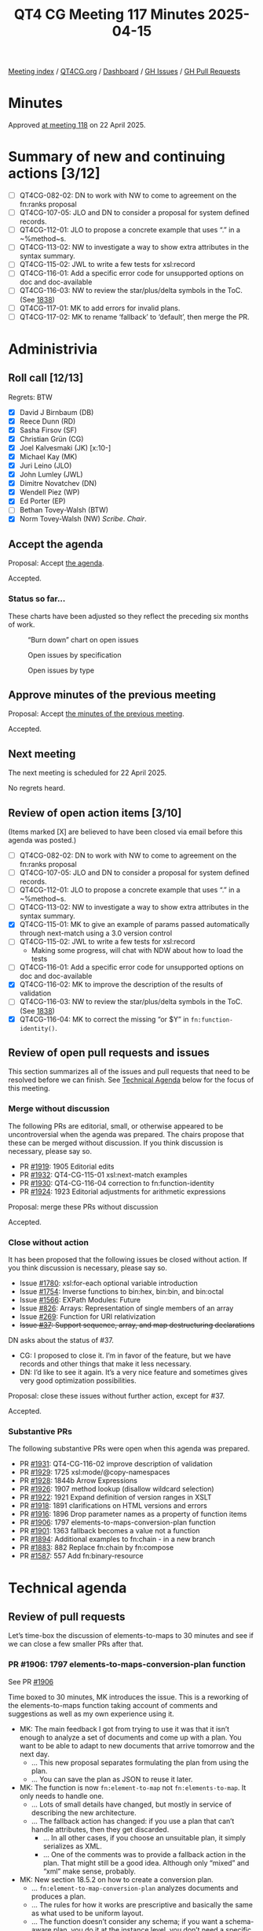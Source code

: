 :PROPERTIES:
:ID:       51BF1130-5223-4CE0-B6EC-EFFC0408411F
:end:
#+title: QT4 CG Meeting 117 Minutes 2025-04-15
#+author: Norm Tovey-Walsh
#+filetags: :qt4cg:
#+options: html-style:nil h:6 toc:nil
#+html_head: <link rel="stylesheet" type="text/css" href="/meeting/css/htmlize.css"/>
#+html_head: <link rel="stylesheet" type="text/css" href="../../../css/style.css"/>
#+html_head: <link rel="shortcut icon" href="/img/QT4-64.png" />
#+html_head: <link rel="apple-touch-icon" sizes="64x64" href="/img/QT4-64.png" type="image/png" />
#+html_head: <link rel="apple-touch-icon" sizes="76x76" href="/img/QT4-76.png" type="image/png" />
#+html_head: <link rel="apple-touch-icon" sizes="120x120" href="/img/QT4-120.png" type="image/png" />
#+html_head: <link rel="apple-touch-icon" sizes="152x152" href="/img/QT4-152.png" type="image/png" />
#+options: author:nil email:nil creator:nil timestamp:nil
#+startup: showall

[[../][Meeting index]] / [[https://qt4cg.org][QT4CG.org]] / [[https://qt4cg.org/dashboard][Dashboard]] / [[https://github.com/qt4cg/qtspecs/issues][GH Issues]] / [[https://github.com/qt4cg/qtspecs/pulls][GH Pull Requests]]

#+TOC: headlines 6

* Minutes
:PROPERTIES:
:unnumbered: t
:CUSTOM_ID: minutes
:END:

Approved [[../2025/04-22.html][at meeting 118]] on 22 April 2025.

* Summary of new and continuing actions [3/12]
:PROPERTIES:
:unnumbered: t
:CUSTOM_ID: new-actions
:END:

+ [ ] QT4CG-082-02: DN to work with NW to come to agreement on the fn:ranks proposal
+ [ ] QT4CG-107-05: JLO and DN to consider a proposal for system defined records.
+ [ ] QT4CG-112-01: JLO to propose a concrete example that uses “.” in a ~%method~s.
+ [ ] QT4CG-113-02: NW to investigate a way to show extra attributes in the syntax summary.
+ [ ] QT4CG-115-02: JWL to write a few tests for xsl:record
+ [ ] QT4CG-116-01: Add a specific error code for unsupported options on doc and doc-available
+ [ ] QT4CG-116-03: NW to review the star/plus/delta symbols in the ToC. (See [[https://github.com/qt4cg/qtspecs/pull/1838#issuecomment-2682372207][1838]])
+ [ ] QT4CG-117-01: MK to add errors for invalid plans.
+ [ ] QT4CG-117-02: MK to rename ‘fallback’ to ‘default’, then merge the PR.

* Administrivia
:PROPERTIES:
:CUSTOM_ID: administrivia
:END:

** Roll call [12/13]
:PROPERTIES:
:CUSTOM_ID: roll-call
:END:

Regrets: BTW

+ [X] David J Birnbaum (DB)
+ [X] Reece Dunn (RD)
+ [X] Sasha Firsov (SF)
+ [X] Christian Grün (CG)
+ [X] Joel Kalvesmaki (JK) [x:10-]
+ [X] Michael Kay (MK)
+ [X] Juri Leino (JLO)
+ [X] John Lumley (JWL)
+ [X] Dimitre Novatchev (DN)
+ [X] Wendell Piez (WP)
+ [X] Ed Porter (EP)
+ [ ] Bethan Tovey-Walsh (BTW)
+ [X] Norm Tovey-Walsh (NW) /Scribe/. /Chair/.

** Accept the agenda
:PROPERTIES:
:CUSTOM_ID: agenda
:END:

Proposal: Accept [[../../agenda/2025/04-15.html][the agenda]].

Accepted.

*** Status so far…
:PROPERTIES:
:CUSTOM_ID: so-far
:END:

These charts have been adjusted so they reflect the preceding six months of work.

#+CAPTION: “Burn down” chart on open issues
#+NAME:   fig:open-issues
[[./issues-open-2025-04-15.png]]

#+CAPTION: Open issues by specification
#+NAME:   fig:open-issues-by-spec
[[./issues-by-spec-2025-04-15.png]]

#+CAPTION: Open issues by type
#+NAME:   fig:open-issues-by-type
[[./issues-by-type-2025-04-15.png]]


** Approve minutes of the previous meeting
:PROPERTIES:
:CUSTOM_ID: approve-minutes
:END:

Proposal: Accept [[../../minutes/2025/04-08.html][the minutes of the previous meeting]].

Accepted.

** Next meeting
:PROPERTIES:
:CUSTOM_ID: next-meeting
:END:

The next meeting is scheduled for 22 April 2025.

No regrets heard.

** Review of open action items [3/10]
:PROPERTIES:
:CUSTOM_ID: open-actions
:END:

(Items marked [X] are believed to have been closed via email before
this agenda was posted.)

+ [ ] QT4CG-082-02: DN to work with NW to come to agreement on the fn:ranks proposal
+ [ ] QT4CG-107-05: JLO and DN to consider a proposal for system defined records.
+ [ ] QT4CG-112-01: JLO to propose a concrete example that uses “.” in a ~%method~s.
+ [ ] QT4CG-113-02: NW to investigate a way to show extra attributes in the syntax summary.
+ [X] QT4CG-115-01: MK to give an example of params passed automatically through next-match using a 3.0 version control
+ [ ] QT4CG-115-02: JWL to write a few tests for xsl:record
  + Making some progress, will chat with NDW about how to load the tests
+ [ ] QT4CG-116-01: Add a specific error code for unsupported options on doc and doc-available
+ [X] QT4CG-116-02: MK to improve the description of the results of validation
+ [ ] QT4CG-116-03: NW to review the star/plus/delta symbols in the ToC. (See [[https://github.com/qt4cg/qtspecs/pull/1838#issuecomment-2682372207][1838]])
+ [X] QT4CG-116-04: MK to correct the missing “or $Y” in ~fn:function-identity()~.

** Review of open pull requests and issues
:PROPERTIES:
:CUSTOM_ID: open-pull-requests
:END:

This section summarizes all of the issues and pull requests that need to be
resolved before we can finish. See [[#technical-agenda][Technical Agenda]] below for the focus of this
meeting.

*** Merge without discussion
:PROPERTIES:
:CUSTOM_ID: merge-without-discussion
:END:

The following PRs are editorial, small, or otherwise appeared to be
uncontroversial when the agenda was prepared. The chairs propose that
these can be merged without discussion. If you think discussion is
necessary, please say so.

+ PR [[https://qt4cg.org/dashboard/#pr-1919][#1919]]: 1905 Editorial edits
+ PR [[https://qt4cg.org/dashboard/#pr-1932][#1932]]: QT4-CG-115-01 xsl:next-match examples
+ PR [[https://qt4cg.org/dashboard/#pr-1930][#1930]]: QT4-CG-116-04 correction to fn:function-identity
+ PR [[https://qt4cg.org/dashboard/#pr-1924][#1924]]: 1923 Editorial adjustments for arithmetic expressions

Proposal: merge these PRs without discussion

Accepted.

*** Close without action
:PROPERTIES:
:CUSTOM_ID: close-without-action
:END:

It has been proposed that the following issues be closed without action.
If you think discussion is necessary, please say so.

+ Issue [[https://github.com/qt4cg/qtspecs/issues/1780][#1780]]: xsl:for-each optional variable introduction
+ Issue [[https://github.com/qt4cg/qtspecs/issues/1754][#1754]]: Inverse functions to bin:hex, bin:bin, and bin:octal
+ Issue [[https://github.com/qt4cg/qtspecs/issues/1566][#1566]]: EXPath Modules: Future
+ Issue [[https://github.com/qt4cg/qtspecs/issues/826][#826]]: Arrays: Representation of single members of an array
+ Issue [[https://github.com/qt4cg/qtspecs/issues/269][#269]]: Function for URI relativization
+ +Issue [[https://github.com/qt4cg/qtspecs/issues/37][#37]]: Support sequence, array, and map destructuring declarations+

DN asks about the status of #37.

+ CG: I proposed to close it. I’m in favor of the feature, but we have records
  and other things that make it less necessary.
+ DN: I’d like to see it again. It’s a very nice feature and sometimes gives
  very good optimization possibilities.

Proposal: close these issues without further action, except for #37.

Accepted.

*** Substantive PRs
:PROPERTIES:
:CUSTOM_ID: substantive
:END:

The following substantive PRs were open when this agenda was prepared.

+ PR [[https://qt4cg.org/dashboard/#pr-1931][#1931]]: QT4-CG-116-02 improve description of validation
+ PR [[https://qt4cg.org/dashboard/#pr-1929][#1929]]: 1725 xsl:mode/@copy-namespaces
+ PR [[https://qt4cg.org/dashboard/#pr-1928][#1928]]: 1844b Arrow Expressions
+ PR [[https://qt4cg.org/dashboard/#pr-1926][#1926]]: 1907 method lookup (disallow wildcard selection)
+ PR [[https://qt4cg.org/dashboard/#pr-1922][#1922]]: 1921 Expand definition of version ranges in XSLT
+ PR [[https://qt4cg.org/dashboard/#pr-1918][#1918]]: 1891 clarifications on HTML versions and errors
+ PR [[https://qt4cg.org/dashboard/#pr-1916][#1916]]: 1896 Drop parameter names as a property of function items
+ PR [[https://qt4cg.org/dashboard/#pr-1906][#1906]]: 1797 elements-to-maps-conversion-plan function
+ PR [[https://qt4cg.org/dashboard/#pr-1901][#1901]]: 1363 fallback becomes a value not a function
+ PR [[https://qt4cg.org/dashboard/#pr-1894][#1894]]: Additional examples to fn:chain - in a new branch
+ PR [[https://qt4cg.org/dashboard/#pr-1883][#1883]]: 882 Replace fn:chain by fn:compose
+ PR [[https://qt4cg.org/dashboard/#pr-1587][#1587]]: 557 Add fn:binary-resource

* Technical agenda
:PROPERTIES:
:CUSTOM_ID: technical-agenda
:END:

** Review of pull requests
:PROPERTIES:
:CUSTOM_ID: technical-prs
:END:

Let’s time-box the discussion of elements-to-maps to 30 minutes and see if we
can close a few smaller PRs after that.

*** PR #1906: 1797 elements-to-maps-conversion-plan function
:PROPERTIES:
:CUSTOM_ID: pr-1906
:END:
See PR [[https://qt4cg.org/dashboard/#pr-1906][#1906]]

Time boxed to 30 minutes, MK introduces the issue. This is a reworking of the
elements-to-maps function taking account of comments and suggestions as well as
my own experience using it.

+ MK: The main feedback I got from trying to use it was that it isn’t enough to
  analyze a set of documents and come up with a plan. You want to be able to
  adapt to new documents that arrive tomorrow and the next day.
  + … This new proposal separates formulating the plan from using the plan.
  + … You can save the plan as JSON to reuse it later.
+ MK: The function is now ~fn:element-to-map~ not ~fn:elements-to-map~. It only needs
  to handle one.
  + … Lots of small details have changed, but mostly in service of describing
    the new architecture.
  + … The fallback action has changed: if you use a plan that can’t handle
    attributes, then they get discarded.
    + … In all other cases, if you choose an unsuitable plan, it simply
      serializes as XML.
    + … One of the comments was to provide a fallback action in the plan. That
      might still be a good idea. Although only “mixed” and “xml” make sense,
      probably.
+ MK: New section 18.5.2 on how to create a conversion plan.
  + … ~fn:element-to-map-conversion-plan~ analyzes documents and produces a
    plan.
  + … The rules for how it works are prescriptive and basically the same as what
    used to be uniform layout.
  + … The function doesn’t consider any schema; if you want a schema-aware plan,
    you do it at the instance level, you don’t need a specific plan.
  + … There is now more analysis to decide if booleans, numbers, or strings
    should be used.
+ MK: The actual structure of the actual plan is a bit informal; it would be
  nice to tighten that up.
  + … If you use list layouts, there’s an attribute that tells you what the
    expected child is; this is so you can go to fallback if you find something
    else.
+ MK: Schema-based conversion is essentially unchanged, but there are a bunch of
  editorial changes.
+ MK: There are rules about how to select an element layout.
+ MK: Rules for handling content now include more type information.
+ MK: The section on things that are lost is largely unchanged.
+ MK: Most of the examples don’t change.
+ MK: The ~fn:element-to-map~ plan now has an option parameter.
+ JWL: You’re running an analysis over documents; is it possible to define that
  analysis completely in XPath/XQuery/XSLT?
+ MK: Can we provide an implementation of that function? I guess the answer is
  almost certainly yes, but it’s not clear that we should put that in the spec.
+ JWL: That’s as normative as you’re going to get.
+ MK: There’s always a question mark about what happens if we get the code
  wrong. But it would certainly be an interesting exercise.
+ JWL: Could the application of the plan on a tree also be written that way?
+ MK: Yes, even more ambitiously!
+ JLO: I like this new approach. Two questions: I am allowed to modify the plan before I get it?
+ MK: Yes.
+ JLO: What if I provide a map that’s invalid?
+ MK: Yes, I think you’re right, we do need invalid plan errors.

ACTION QT4CG-117-01: MK to add errors for invalid plans.

+ RD: For determining boolean or numeric types, do you assume 0/1 is boolean not numeric?
+ MK: Yes, if every instance is castable as xs:boolean, then you use boolean, etc.
+ DN: The name of the function is very confusing; we haven’t had any functions
  before that return a “plan”. The output is a record, but it’s very confusing.
  Next, the most pressing question is why is such a function necessary? Who is
  it intended for, and how can it be used by humans or other functions. If I’m
  the end user, I’d like to know how and when to use this function. I would
  prefer something other than “plan”. Maybe “suggestion” would be better.
+ MK: The plan is prescriptive.
+ RD: This is also similar to SQL plans.
+ MK: There are two fucntions, the first creates a plan and the second uses the
  plan. It’s also human readable and human editable. You can modify it if you
  want. If you don’t want boolean attributes treated as boolean, if they’re all
  0 and 1 you can treat them as numeric.
+ DN: I think the function name should include “translation” not “conversion”.

Some discussion of the intended use case.

+ MK: For example, you have a workload or task that regularly gets XML input and
  needs to convert it to JSON where you want control over the JSON but overall
  you want regularity so that the same rules are used every time. You probably
  have code that consumes that JSON. It’s optimized for a scenario where you’re
  doing regular conversions.
+ DN: I can see this could be useful. For example, I have a document and I get
  plan and I use it or adjust it and use it. In a few days, I get the same type
  of document and I adjust the plan differently. Can I get any consistency?
+ MK: That’s like editing your code.
+ NW: Don’t do that!
+ DN: You could also re-run all the inputs on the new plan.
+ MK: One thing that occurs to me is that it might be useful to have a way to
  inject a date/time or other value that comes from the plan.
+ WP: I like the approach. I spent five years working on this problem. I know
  there’s a constituency that needs it. I like the model, it allows
  intervention. Having some sort of timestamp/draconian/uuid would be excellent. 
  I like the idea of explicating the spec with code, but we need tests for it.
+ CG: I’ve given various comments and questions on the PR. I would like to have
  those commented or discussed before we accep this.
  + … We have two ways to use element-to-map, with or without an explicit map.
  + … I think if we have an explicit map, we should always raise an error when
    the result doesn’t match the plan.
+ CG: I think the boolean cast should try numeric first.
+ MK: The reason for doing boolean first is that 0/1 are castable to boolean.  
+ CG: I think maybe “numeric” should be called “number”.
+ CG: I wonder if we need “conversion” in the name.
+ CG: I also think we could use node instead of document for input.
+ CG: And there are some test cases where it isn’t clear what should be added or
  omitted.
+ CG: I think the first observation is the most important.
+ MK: It’s always difficult to come up with a guiding principle for whether the
  system should try to produce something or fail. Maybe that needs to be an
  option in the plan.
+ CG: What’s the advantage of using the fallback?
+ MK: If you’re handling a fairly loose format, like OTA that handles travel
  details, there are very likely uncommon attributes not of great interest, it’s
  inconvenient if you’ve handled thousands of documents before you encounter an
  element with a date.
+ CG: I think ignoring attributes is fine, it’s the generic fallback to XML that I’m concerned about.
+ NW: I think that failing if you provide a plan and then it doesn’t work makes sense.
+ JWL: The function that generates a plan seems to be a development time
  feature, not a runtime feature. Do we have anything else like this?
+ MK: No, I think it’s a fairly new idea. Clearly with iXML you’re reading a
  grammar that’s likely to be the same every time but we don’t provide a way to
  serialize it and reuse it.
+ JWL: This feels like a different space. I’m not sure how to think about that
  to be honest. Why not do it in XSLT?
+ WP: If you could get to the world to use a single schema, the problem would go away.
+ RD: I think it’s useful to specify the fallback behavior, whether fallback XML
  or raise an error or ignore the missing elements. I can see use cases for at least those.
  This is also kind of similar to taking a set of XML documents and generating a schema automatically.
+ MK: Yes, it’s very much like that.
+ DN: I think that the conversion plan should only be performed by the owner of
  the document.

*** PR #1901: 1363 fallback becomes a value not a function
:PROPERTIES:
:CUSTOM_ID: pr-1901
:END:
See PR [[https://qt4cg.org/dashboard/#pr-1901][#1901]]

+ MK: We looked at this before, but the markup was a mess. Hopefully this will
  be easier to review.

MK reviews the proposal.

+ DN: I think this is very good. But I think that now that we’re converting
  fallback from a function to a value, we should rename it default.
+ MK: Yep.

ACTION QT4CG-117-02: MK to rename ‘fallback’ to ‘default’.

Proposal: Accept this PR, after renaming the parameter.

Accepted.

*** PR #1916: 1896 Drop parameter names as a property of function items
:PROPERTIES:
:CUSTOM_ID: pr-1916
:END:
See PR [[https://qt4cg.org/dashboard/#pr-1916][#1916]]

+ MK: Ever since 3.1, we’ve said that a parameter name is a property of a function item.
  + … In some cases, we don’t say what the names are. We don’t use the parameter
    names and there are no functions that use them. This just gets rid of that dead wood.
    If you can’t find out what they are, there’s no point in having them.

Proposal: Accept this PR.

Accepted.

*** PR #1918: 1891 clarifications on HTML versions and errors
:PROPERTIES:
:CUSTOM_ID: pr-1918
:END:
See PR [[https://qt4cg.org/dashboard/#pr-1918][#1918]]

+ MK: This changes the ~fn:parse-html~ function. Specifically, it changes the
  options. We drop the method and html-version options. The key thing is that we
  say an implementation “should” try to follow the living standard. “Do your
  best.”
  + … In practice, I don’t think any implementation is likely to have separate
    algorithms for different versions of HTML.
+ NW: Hear, hear.

Proposal: Accept this PR.

Accepted.

* Any other business
:PROPERTIES:
:CUSTOM_ID: any-other-business
:END:

+ JLO: Is there a plan to have an QT meeting at MarkupUK?
+ NW: Not at the moment. Who’s going?

About 50% at a guess, mostly from the UK and Europe.

+ NW: Juri, why don’t you send a message to the list with a proposal?
+ JLO: Ok, I’ll do my best.

* Adjourned
:PROPERTIES:
:CUSTOM_ID: adjourned
:END:
